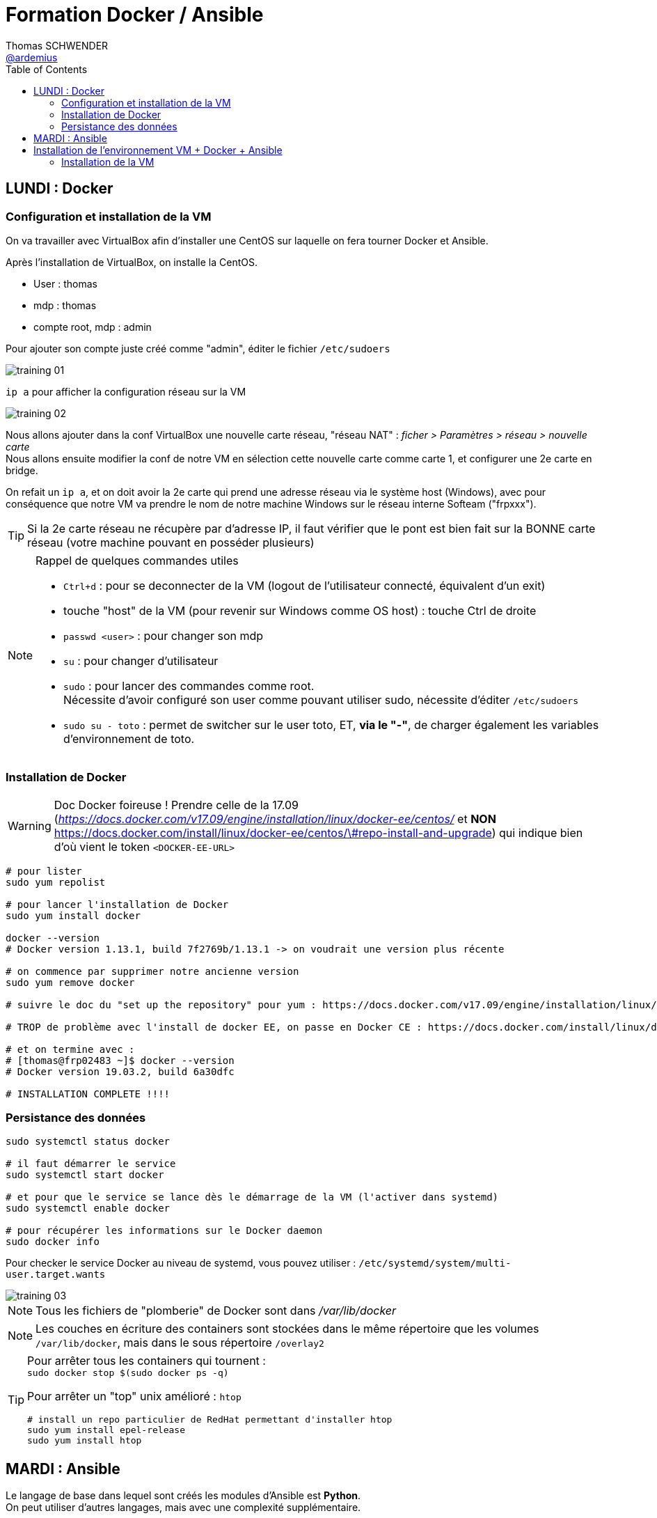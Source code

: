 = Formation Docker / Ansible
Thomas SCHWENDER <https://github.com/ardemius[@ardemius]>
// Handling GitHub admonition blocks icons
ifndef::env-github[:icons: font]
ifdef::env-github[]
:status:
:outfilesuffix: .adoc
:caution-caption: :fire:
:important-caption: :exclamation:
:note-caption: :paperclip:
:tip-caption: :bulb:
:warning-caption: :warning:
endif::[]
:imagesdir: ./images
:source-highlighter: highlightjs
// Next 2 ones are to handle line breaks in some particular elements (list, footnotes, etc.)
:lb: pass:[<br> +]
:sb: pass:[<br>]
// check https://github.com/Ardemius/personal-wiki/wiki/AsciiDoctor-tips for tips on table of content in GitHub
:toc: macro
:toclevels: 2
// To turn off figure caption labels and numbers
:figure-caption!:

toc::[]

== LUNDI : Docker

=== Configuration et installation de la VM

On va travailler avec VirtualBox afin d'installer une CentOS sur laquelle on fera tourner Docker et Ansible.

Après l'installation de VirtualBox, on installe la CentOS.

* User : thomas
* mdp : thomas
* compte root, mdp : admin

Pour ajouter son compte juste créé comme "admin", éditer le fichier `/etc/sudoers`

image::training_01.jpg[]

`ip a` pour afficher la configuration réseau sur la VM

image::training_02.jpg[]

Nous allons ajouter dans la conf VirtualBox une nouvelle carte réseau, "réseau NAT" : _ficher > Paramètres > réseau > nouvelle carte_ +
Nous allons ensuite modifier la conf de notre VM en sélection cette nouvelle carte comme carte 1, et configurer une 2e carte en bridge.

On refait un `ip a`, et on doit avoir la 2e carte qui prend une adresse réseau via le système host (Windows), avec pour conséquence que notre VM va prendre le nom de notre machine Windows sur le réseau interne Softeam ("frpxxx").

[TIP]
====
Si la 2e carte réseau ne récupère par d'adresse IP, il faut vérifier que le pont est bien fait sur la BONNE carte réseau (votre machine pouvant en posséder plusieurs)
====

.Rappel de quelques commandes utiles
[NOTE]
====
* `Ctrl+d` : pour se deconnecter de la VM (logout de l'utilisateur connecté, équivalent d'un exit)
* touche "host" de la VM (pour revenir sur Windows comme OS host) : touche Ctrl de droite
* `passwd <user>` : pour changer son mdp
* `su` : pour changer d'utilisateur
* `sudo` : pour lancer des commandes comme root. +
Nécessite d'avoir configuré son user comme pouvant utiliser sudo, nécessite d'éditer `/etc/sudoers`
* `sudo su - toto` : permet de switcher sur le user toto, ET, *via le "-"*, de charger également les variables d'environnement de toto.
====

=== Installation de Docker

WARNING: Doc Docker foireuse ! Prendre celle de la 17.09 (_https://docs.docker.com/v17.09/engine/installation/linux/docker-ee/centos/_ et *NON*  https://docs.docker.com/install/linux/docker-ee/centos/\#repo-install-and-upgrade) qui indique bien d'où vient le token `<DOCKER-EE-URL>`

----
# pour lister
sudo yum repolist

# pour lancer l'installation de Docker
sudo yum install docker

docker --version
# Docker version 1.13.1, build 7f2769b/1.13.1 -> on voudrait une version plus récente

# on commence par supprimer notre ancienne version
sudo yum remove docker

# suivre le doc du "set up the repository" pour yum : https://docs.docker.com/v17.09/engine/installation/linux/docker-ee/centos/

# TROP de problème avec l'install de docker EE, on passe en Docker CE : https://docs.docker.com/install/linux/docker-ce/centos/

# et on termine avec :
# [thomas@frp02483 ~]$ docker --version
# Docker version 19.03.2, build 6a30dfc

# INSTALLATION COMPLETE !!!!
----

=== Persistance des données

----
sudo systemctl status docker

# il faut démarrer le service
sudo systemctl start docker

# et pour que le service se lance dès le démarrage de la VM (l'activer dans systemd)
sudo systemctl enable docker

# pour récupérer les informations sur le Docker daemon
sudo docker info
----

Pour checker le service Docker au niveau de systemd, vous pouvez utiliser : `/etc/systemd/system/multi-user.target.wants`

image::training_03.jpg[]

NOTE: Tous les fichiers de "plomberie" de Docker sont dans _/var/lib/docker_

NOTE: Les couches en écriture des containers sont stockées dans le même répertoire que les volumes `/var/lib/docker`, mais dans le sous répertoire `/overlay2`

[TIP]
====
Pour arrêter tous les containers qui tournent : +
`sudo docker stop $(sudo docker ps -q)`

Pour arrêter un "top" unix amélioré : `htop` +
----
# install un repo particulier de RedHat permettant d'installer htop
sudo yum install epel-release
sudo yum install htop
----
====

== MARDI : Ansible

Le langage de base dans lequel sont créés les modules d'Ansible est *Python*. +
On peut utiliser d'autres langages, mais avec une complexité supplémentaire.

Dans le fichier _/etc/ansible/hosts_, ajouter un groupe "wrk" pour la VM que l'on a cloné sur notre poste (pour avoir 2 VMs sur notre machine) :

.contenu du fichier /etc/ansible/hosts
----
[wrk]
10.75.29.13
10.75.29.15
----

Appel de commandes "ad hoc" directement par la ligne de commande Ansible :

----
ansible <group> -m yum -a "name=ntp state=latest"
----

Le *state* est une option que l'on trouve très couramment dans les modules Ansible

Exemple de playbook à tester :

[source,shell]
----
- name: Ensure that docker is well installed
  hosts: wrk
  gather_facts: True
  become: yes
  tasks:
    - name: Ensure that docker are well isntalled
      yum:
        name: docker-ce
        enablerepo: docker-ce-stable
        state: present
    - name: Ensure that docker are well started
      service:
        name: docker
        state: started
----

NOTE: une "task" correspond à l'instanciation d'un module.

-> vérifie que Docker est bien installé et démarré sur tous les servers déclarés dans le groupe "wrk" de l'inventaire.

Différences entre module *command* et *shell* (https://blog.confirm.ch/ansible-modules-shell-vs-command/) :

* shell : la commande est lancé au travers d'un shell, et donc les variables d'environnement de l'utilisateur sont chargés.
* command : la commande n'est PAS exécutée via un shell. Les variables d'environnement de l'utilisateur ne sont donc pas chargées.

shell lance les variables d'environnement de l'utilisateur avec lequel

[TIP]
====
* on peut installer *figlet*, et éditer son .bashrc en ajoutant :

----
figlet $HOSTNAME
# .bashrc
----

Cela permet d'avoir un message de connexion au lancement du bash, donnant le nom de la machine. +
Exemple :

----
Last login: Tue Sep 10 15:32:21 2019
                       _             _       _
__   ___ __ ___       | |_ _ __ __ _(_)_ __ (_)_ __   __ _
\ \ / / '_ ` _ \ _____| __| '__/ _` | | '_ \| | '_ \ / _` |
 \ V /| | | | | |_____| |_| | | (_| | | | | | | | | | (_| |
  \_/ |_| |_| |_|      \__|_|  \__,_|_|_| |_|_|_| |_|\__, |
                                                     |___/
[thomas@vm-training ~]$
----
====

*Ansible Galaxy* est un repo de role pour Ansible. +
On peut l'utiliser ainsi : +
`ansible-galaxy init ROLE_NAME`

Autres informations pour l'authentification sans password :

* il faut ajouter son user dans /etc/sudoers
* il faut enable dans /etc/sudoers l'option pour le groupe *wheel* : +
----
## Same thing without a password
%wheel  ALL=(ALL)       NOPASSWD: ALL
----
* et il faut finalement ajouter son user au groupe wheel (https://www.digitalocean.com/community/tutorials/how-to-create-a-sudo-user-on-centos-quickstart) : +
`usermod -aG wheel username`

WARNING: la précédente manipulation ne semble pas fonctionner ?! +
Il faut donc lancer le playbook avec l'option "-K"

WARNING: On ne doit PAS mettre de "-" dans les noms de variables Ansible !



Pour le partage de fichiers entre windows et CentOS
1) installer les VirtualBox Guest Additions
https://www.if-not-true-then-false.com/2010/install-virtualbox-guest-additions-on-fedora-centos-red-hat-rhel/
2) suivre les infos de ce site
https://serverfault.com/questions/674974/how-to-mount-a-virtualbox-shared-folder

== Installation de l'environnement VM + Docker + Ansible

=== Installation de la VM

Nous allons nous servir de l'hyperviseur *VirtualBox*, et installer une distribution *CentOS*.

==== Prérequis

* Installez *VirtualBox* (https://www.virtualbox.org/) en suivant les instructions par défaut
* téléchargez la distribution *CentOS*, une version 7 ou 8, à partir du site officiel : https://wiki.centos.org/Download

TIP: Une version 7 "Minimal" est bien suffisante et prend moins de place 😉

==== Création de la VM avec VirtualBox

* Lancez VirtualBox, et commencez la création d'une nouvelle machine virtuelle en cliquant sur _"Nouvelle"_
* écran _"Nom et système d'exploitation"_ : donnez un nom à la VM (_Centos7-docker-ansible_ par exemple), *modifiez le dossier où elle sera stockée*, et gardez les autres options (type "Linux" et version "Red Hat (64-bit")
+
[NOTE]
====
Une VM peut vite prendre *beaucoup* de place... +
Vérifiez que vous avez au minimum 20 Go de dispo dans le disque où vous allez la stocker
====
* écran _"Crée une machine virtuelle_ : affectez *4 Go* de mémoire vive.
* écran _"Disque dur"_ : choisissez _"Créer un disque dur virtuel maintenant"_ +
	** En type de disque dur, prenez _"VDI"_.
	** Précisez ensuite que vous voulez que le fichier du disque dur virtuel soit _"Dynamiquement alloué"_
	** Donnez une limite de taille de *20 Go* au disque dur virtuel

Une fois la VM créée, sélectionnez-la dans VirtualBox et cliquez sur _"Configuration"_ :

* Dans le menu _"Système"_, onglet _"Processeur"_, indiquez *2* processeurs.
* Nous allons maintenant *permettre à la VM d'accéder à Internet*. +
Pour ce faire, il faut lui ajouter une *2nd carte réseau* qui va servir de *"pont"* avec la "vraie" carte réseau de votre PC. +
⚠️*NEANMOINS, NOUS N'ALLONS PAS LE FAIRE TOUT DE SUITE !*⚠️
+
[WARNING]
====
Pour une raison parfaitement diabolique que je ne comprends pas, *vous devez lors de la configuration initiale rester avec 1 seule carte réseau*, et ne *PAS* déclarer tout de suite une 2nd carte en bridge. +
Ce n'est seulement qu'*APRES une 1ere connexion* qu'il faudra faire un shutdown, et seulement à ce moment rajouter une 2nd carte en bridge.

Si vous déclarez 2 cartes réseau lors de la configuration initiale de la VM, la 2nd carte n'arrivera jamais à récupérer une IP, même après plusieurs redémarrage. +
-> Je suis INCAPABLE de dire (et comprendre !) pourquoi 😕

Nous poursuivrons donc la configuration de l'accès Internet après une 1ere connexion à la VM.
====
+
* Pour préparer l'installation de la distribution CentOS, il faut simuler l'insertion du CD de la distro dans notre VM +
	** Dans le menu _"Configuration"_, _"Stockage"_, sélectionnez le fichier de la distro (l'ISO téléchargée précédemment) comme CD du contrôleur IDE :
+
image::virtualbox_choix-distro.jpg[]

*Démarrer maintenant la VM* en cliquant sur _"Démarrer"_ (démarrage normal)

==== Installation de la distribution CentOS

[NOTE]
====
Pour sortir de l'écran de la VM, appuyez sur la touche *CTRL droite*
====

* *Choix de la langue et du clavier* : sélectionnez la langue que vous voulez, mais pour ajouter un nouveau clavier (comme l'AZERTY), l'écran étant buggé, il faut passer à l'écran suivant. +
Dans le cas présent, nous allons conserver une CentOS en anglais (_"English (United States)"_) +
Cliquez sur _"Continue"_
+
[NOTE]
====
Si vous choisissez le français comme langue, lors du passage à l'écran suivant, un clavier AZERTY sera automatiquement configuré, et la timezone pré-sélectionnée sera _"Europe/Paris"_ +
Par contre, si vous souhaitez conserver une CentOS en anglais, votre clavier sera par défaut un QWERTY, n'oubliez donc pas de le modifier suivant vos préférences (et faites attention lors de la saisie du mot de passe ! 😀)
====

* Ecran _"Installation summary_ :
+
NOTE: L'écran _"Installation summary"_ met un peu de temps à finir de se charger, donnez-lui donc 1 à 2 minutes avant de poursuivre les manipulations 😉
+
	** Cliquez sur _"Keyboard"_ pour *ajouter un nouveau clavier* (pour avoir votre AZERTY pour les intéressés 😉) +
	Validez avec _"Done"_, et, de retour sur l'écran "Installation summary", switchez de clavier en cliquant sur l’icône en haut à droite.
	** Passer sur votre timezone dans _"Date & Time"_
  ** Cliquez sur _"Installation destination"_. Tout doit déjà être configuré par défaut, cliquez donc sur _"Done"_ pour accepter la configuration proposée.
+
Lancez l'installation avec _"Begin Installation"_.

* Définissez un utilisateur *root*, et un utilisateur *classique* (pour respectez les bonnes pratiques, ne le déclarez pas comme administrateur, il sera toujours possible de le faire plus tard).
* Finalisez l'installation en cliquant sur _"Finish xxx"_

==== Configuration de CentOS

* Une fois connecté avec votre utilisateur classique, vous pouvez passer en *clavier français* via la commande `localectl set-keymap fr`. +
Cette commande nécessite d'être *root*, et, comme pour le moment votre compte n'est pas autorisé à devenir root avec `sudo`, vous devez changer d'utilisateur pour passer root avec `su - root`
+
image::centos_switch-keyboard-to-azerty.jpg[]
+
[NOTE]
====
`su - toto` : permet de switcher sur le user toto, ET, *via le "-"*, de charger également les variables d'environnement de toto.
====

* Du fait du problème détaillé précédemment, nous n'avons pas encore installé la 2nd carte réseau, et nous n'avons donc pas accès à Internet depuis la VM.
  ** Observons déjà la configuration réseau actuelle, avec une seule carte réseau en _"NAT"_, à l'aide de la commande `ip a`:
+
image::centos_ip-a-only-one-network-adapter.jpg[]
+
-> On constate bien qu'aucune adresse IP n'a été récupérée par la 1ere carte réseau (enp0s3)
  ** Nous allons maintenant éteindre la VM, afin de pouvoir modifier sa configuration et lui ajouter une nouvelle carte réseau. +
  Pour arrêtez "proprement" la VM, exécutez la commande `shutdown -h now`
  ** Retournez dans le menu _"Configuration"_ de la VM. +
  Dans le menu _"Réseau"_, changez le mode d'accès réseau de la 1ere carte (_"interface 1"_) en _"Réseau NAT"_. Le nom doit automatiquent être _"NatNetwork"_.
  ** Ajoutez une 2nd carte réseau via _"Activer l'interface réseau"_ dans _"Interface 2"_ +
  Précisez _"Accès par pont"_ comme mode d'accès réseau. +
  Le nom sélectionné doit correspondre à la carte réseau de votre PC (la "vraie") vous permettant d'aller sur Internet.
  ** Rédémarrez la VM (démarrage normal). +
  La 2nd carte réseau (enp0s8) devrait avoir récupérée une IP lui permettant d'aller sur le Net. +
  Vous pouvez de nouveau le vérifier avec la commande `ip a`, ainsi qu'un `ping` sur URL extérieure :
+
image::centos_2-network-adapters.jpg[]
+
-> On voit que la 2nd carte réseau (enp0s8) a récupéré l'IP `192.168.0.26` lui permettant, grâce à sa configuration en pont, d'accéder à Internet au travers de la "vraie" carte réseau de votre PC.

.Un terminal ergonomique pour vous faciliter la vie !
[TIP]
====
Maintenant que votre VM a récupéré une IP, il devient possible d'y accéder à l'aide d'un *client SSH*, ce qui vous permettra d'utiliser *un terminal plus ergonomique* que celui de VirtualBox. +
Personnellement, je vous conseille l'excellent *MobaXterm* (https://mobaxterm.mobatek.net/) :

image::centos_mobaxterm-terminal.jpg[]
====

* Afin de faciliter la communication entre l'OS host et l'OS de la VM (CentOS), nous allons créer des *dossiers partagés*, ce qui nécessite une manipulation particulière pour CentOS sur VirtualBox. +
La procédure est en 2 étapes :
  . installer les _"VirtualBox Guest Additions"_. +
  Une explication détaillée est disponible ici : +
  https://www.if-not-true-then-false.com/2010/install-virtualbox-guest-additions-on-fedora-centos-red-hat-rhel/
{lb}
  Voici les commandes à lancer pour une CentOS :
    ** passez en root : `su -`
    ** Make sure that you are running latest kernel : `yum update kernel*`
    ** `reboot`
    ** Mount _"VirtualBox Guest Additions"_ +
    Click _"Devices"_ > _"Install Guest Additions..."_ on VirtualBox +
    image:virtualbox_install-virtualbox-guest-additions_01.jpg[]
    ** Mount VirtualBox Guest Additions device:
+
----
su -
mkdir /media/VirtualBoxGuestAdditions
mount -r /dev/cdrom /media/VirtualBoxGuestAdditions
----
+
image:virtualbox_install-virtualbox-guest-additions_02.jpg[]

    ** On CentOS/Red Hat (RHEL) 8/7/6/5, EPEL repo is needed, so install the following packages:
+
----
## CentOS 7 and Red Hat (RHEL) 7 ##
rpm -Uvh https://dl.fedoraproject.org/pub/epel/epel-release-latest-7.noarch.rpm

## CentOS/RHEL 8/7/6/5 ##
yum install gcc kernel-devel kernel-headers dkms make bzip2 perl
----
    ** Add `KERN_DIR` environment variable
+
----
## Current running kernel on Fedora 31/30/29/28/27/26/25/24, CentOS 8/7/6 and Red Hat (RHEL) 8/7/6 ##
KERN_DIR=/usr/src/kernels/`uname -r`

## Export KERN_DIR ##
export KERN_DIR
----
    ** Install Guest Additions
+
----
cd /media/VirtualBoxGuestAdditions

# Then run following command
./VBoxLinuxAdditions.run
----
    ** `reboot`
  . Il faut maintenant déclarer dans VirtualBox quel dossier vous souhaitez partager, puis monter ce dernier dans CentOs. +
  L'article suivant détaille la procédure : +
  https://serverfault.com/questions/674974/how-to-mount-a-virtualbox-shared-folder
  Voici le détail des étapes :
    ** Dans VirtualBox, menu _"Configuration"_ > _"Shared Folders"_, ajoutez votre dossier partagé, en *configuration permanente* :
+
image::virtualbox_add-shared-folder.jpg[]
-> Notez bien le "Nom du dossier" que vous avez indiqué (_"docker-ansible-training"_ dans mon cas). C'est ce dernier que vous allez devoir utiliser pour le montage dans CentOS.
    ** Dans CentOS, créez le répertoire dans lequel vous allez monter votre dossier partagé, par exemple `/share` :
+
----
su -
mkdir /share
----
    ** Montez maintenant le dossier partagé :
+
----
mount -t vboxsf docker-ansible-training /share/
----
    ** Et ça marche ! 😃😃😃
+
image::centos_mount-shared-folder-successful.jpg[]
